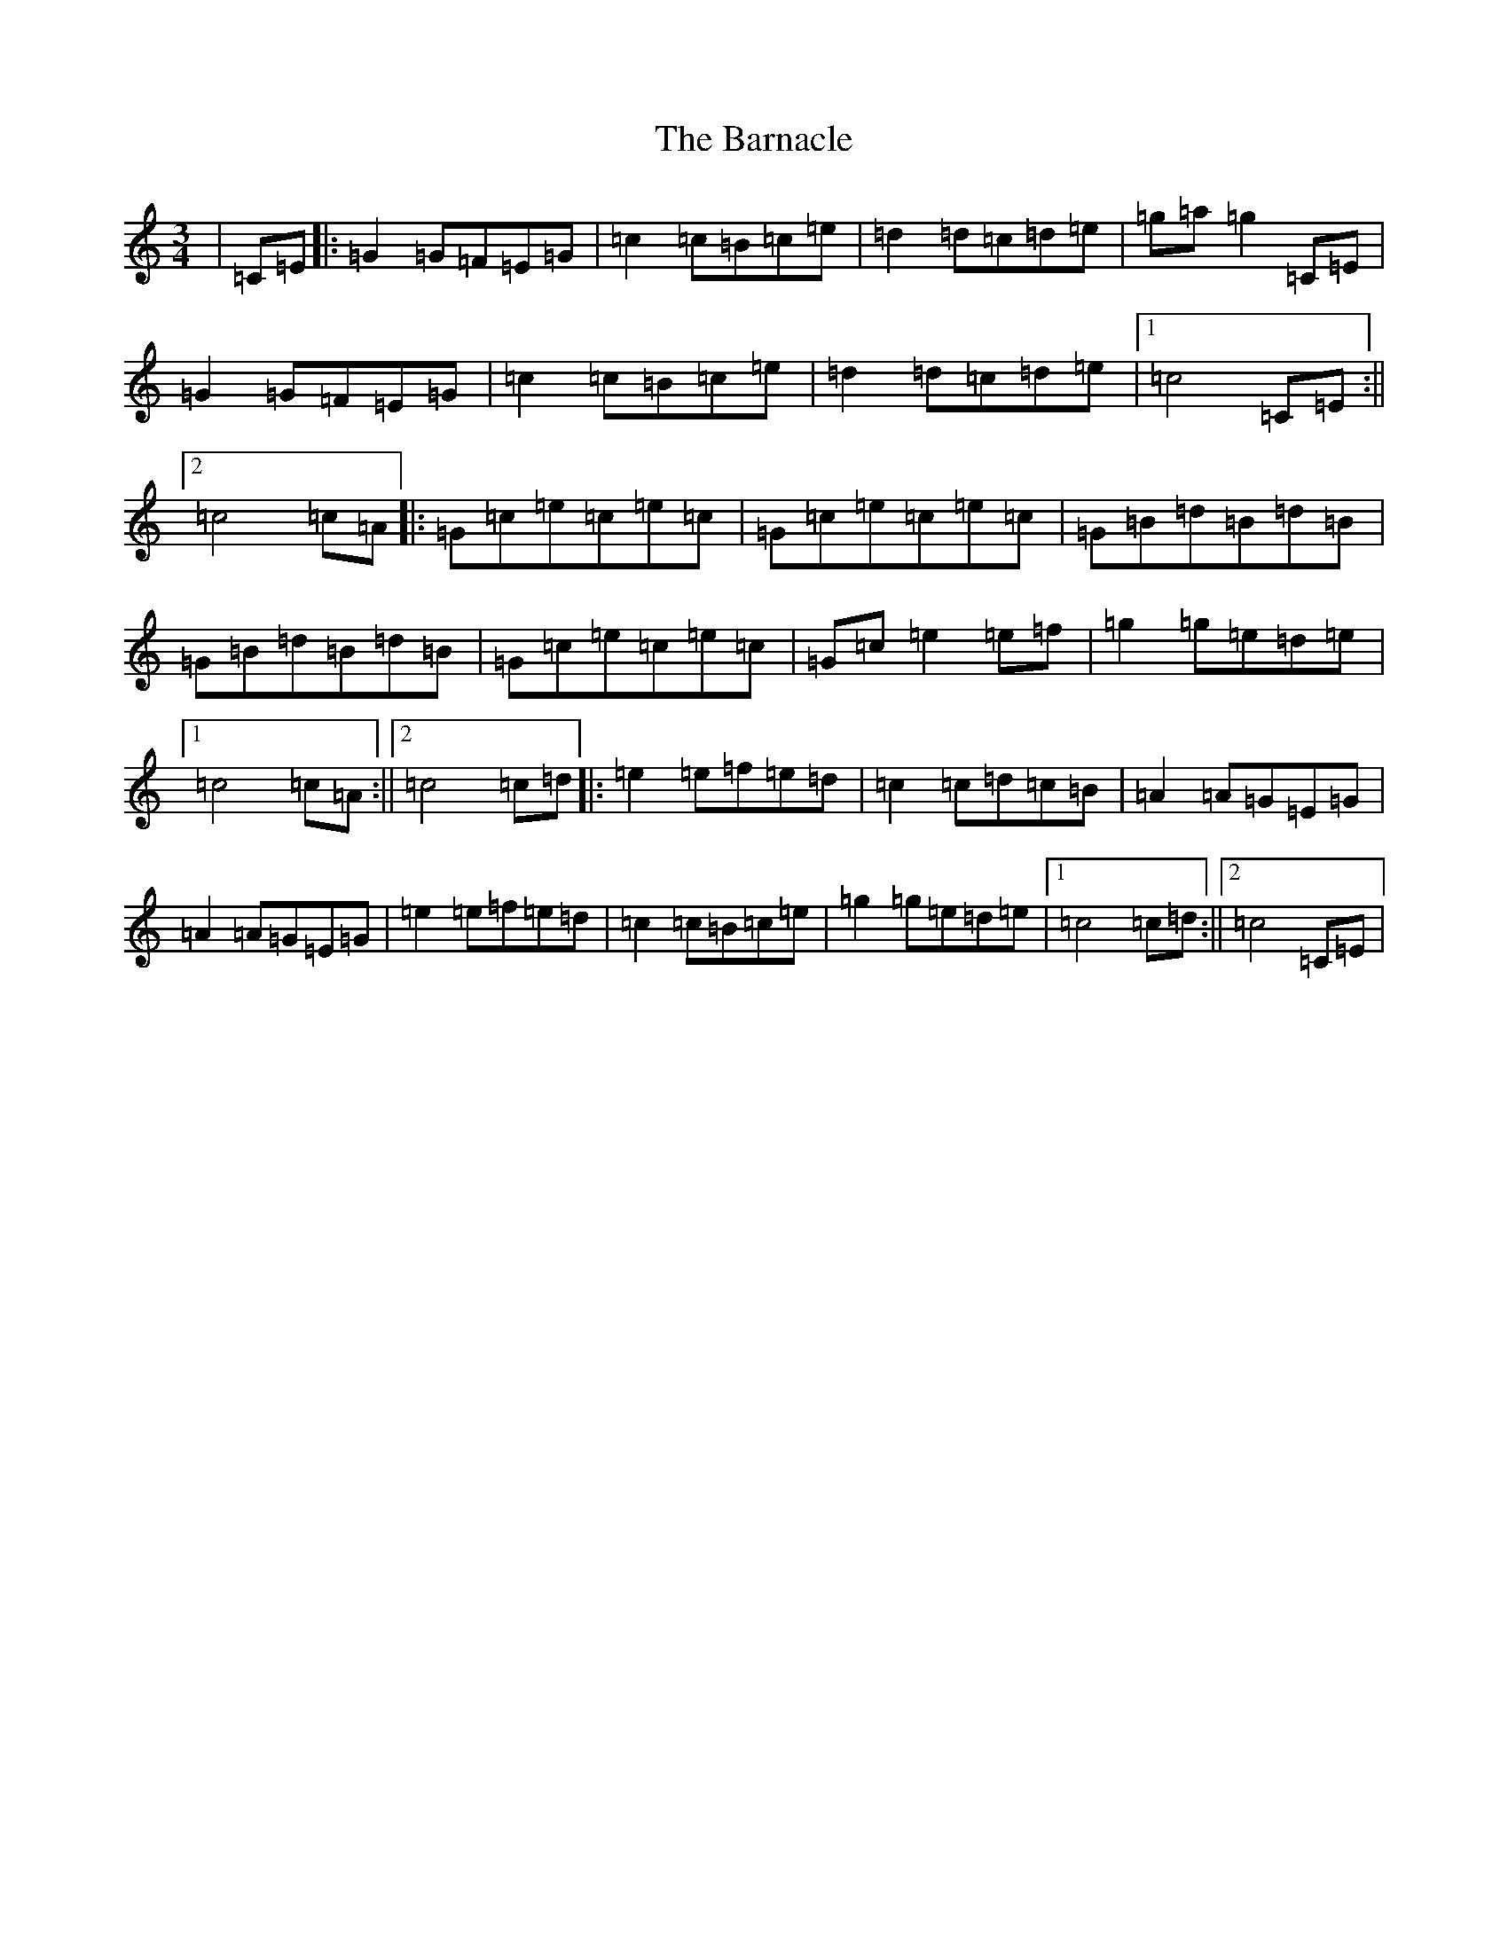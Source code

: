 X: 1456
T: Barnacle, The
S: https://thesession.org/tunes/1908#setting1908
R: mazurka
M:3/4
L:1/8
K: C Major
|=C=E|:=G2=G=F=E=G|=c2=c=B=c=e|=d2=d=c=d=e|=g=a=g2=C=E|=G2=G=F=E=G|=c2=c=B=c=e|=d2=d=c=d=e|1=c4=C=E:||2=c4=c=A|:=G=c=e=c=e=c|=G=c=e=c=e=c|=G=B=d=B=d=B|=G=B=d=B=d=B|=G=c=e=c=e=c|=G=c=e2=e=f|=g2=g=e=d=e|1=c4=c=A:||2=c4=c=d|:=e2=e=f=e=d|=c2=c=d=c=B|=A2=A=G=E=G|=A2=A=G=E=G|=e2=e=f=e=d|=c2=c=B=c=e|=g2=g=e=d=e|1=c4=c=d:||2=c4=C=E|